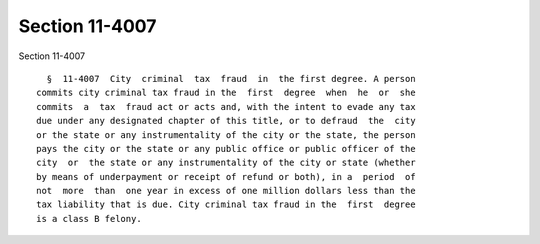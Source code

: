 Section 11-4007
===============

Section 11-4007 ::    
        
     
        §  11-4007  City  criminal  tax  fraud  in  the first degree. A person
      commits city criminal tax fraud in the  first  degree  when  he  or  she
      commits  a  tax  fraud act or acts and, with the intent to evade any tax
      due under any designated chapter of this title, or to defraud  the  city
      or the state or any instrumentality of the city or the state, the person
      pays the city or the state or any public office or public officer of the
      city  or  the state or any instrumentality of the city or state (whether
      by means of underpayment or receipt of refund or both), in a  period  of
      not  more  than  one year in excess of one million dollars less than the
      tax liability that is due. City criminal tax fraud in the  first  degree
      is a class B felony.
    
    
    
    
    
    
    